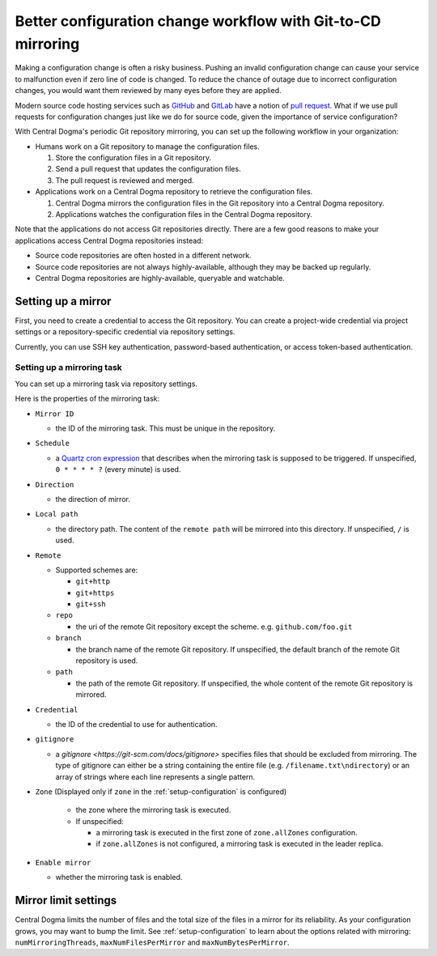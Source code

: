 .. _mirroring:

Better configuration change workflow with Git-to-CD mirroring
=============================================================
Making a configuration change is often a risky business. Pushing an invalid configuration change can cause your
service to malfunction even if zero line of code is changed. To reduce the chance of outage due to incorrect
configuration changes, you would want them reviewed by many eyes before they are applied.

Modern source code hosting services such as `GitHub <https://github.com/>`_ and `GitLab <https://about.gitlab.com/>`_
have a notion of `pull request <https://help.github.com/articles/about-pull-requests/>`_. What if we use pull
requests for configuration changes just like we do for source code, given the importance of service
configuration?

With Central Dogma's periodic Git repository mirroring, you can set up the following workflow in your
organization:

- Humans work on a Git repository to manage the configuration files.

  1. Store the configuration files in a Git repository.
  2. Send a pull request that updates the configuration files.
  3. The pull request is reviewed and merged.

- Applications work on a Central Dogma repository to retrieve the configuration files.

  1. Central Dogma mirrors the configuration files in the Git repository into a Central Dogma repository.
  2. Applications watches the configuration files in the Central Dogma repository.

Note that the applications do not access Git repositories directly. There are a few good reasons to make your
applications access Central Dogma repositories instead:

- Source code repositories are often hosted in a different network.
- Source code repositories are not always highly-available, although they may be backed up regularly.
- Central Dogma repositories are highly-available, queryable and watchable.

Setting up a mirror
-------------------
First, you need to create a credential to access the Git repository. You can create a project-wide credential
via project settings or a repository-specific credential via repository settings.

Currently, you can use SSH key authentication, password-based authentication, or access token-based authentication.

Setting up a mirroring task
^^^^^^^^^^^^^^^^^^^^^^^^^^^

You can set up a mirroring task via repository settings.

.. image:: _images/mirroring_1.png

Here is the properties of the mirroring task:

- ``Mirror ID``

  - the ID of the mirroring task. This must be unique in the repository.

- ``Schedule``

  - a `Quartz cron expression <https://www.quartz-scheduler.org/documentation/quartz-2.3.0/tutorials/crontrigger.html>`_
    that describes when the mirroring task is supposed to be triggered. If unspecified, ``0 * * * * ?``
    (every minute) is used.

- ``Direction``

  - the direction of mirror.

- ``Local path``

  - the directory path. The content of the ``remote path`` will be mirrored into this directory.
    If unspecified, ``/`` is used.

- ``Remote``

  - Supported schemes are:

    - ``git+http``
    - ``git+https``
    - ``git+ssh``

  - ``repo``

    - the uri of the remote Git repository except the scheme.
      e.g. ``github.com/foo.git``

  - ``branch``

    - the branch name of the remote Git repository. If unspecified, the default branch of the remote
      Git repository is used.

  - ``path``

    - the path of the remote Git repository. If unspecified, the whole content of
      the remote Git repository is mirrored.

- ``Credential``

  - the ID of the credential to use for authentication.

- ``gitignore``

  - a `gitignore <https://git-scm.com/docs/gitignore>` specifies files that should be excluded from mirroring.
    The type of gitignore can either be a string containing the entire file (e.g. ``/filename.txt\ndirectory``) or an array 
    of strings where each line represents a single pattern.

- ``Zone`` (Displayed only if ``zone`` in the :ref:`setup-configuration` is configured)

   - the zone where the mirroring task is executed.

   - If unspecified:

     - a mirroring task is executed in the first zone of ``zone.allZones`` configuration.
     - if ``zone.allZones`` is not configured, a mirroring task is executed in the leader replica.

- ``Enable mirror``

  - whether the mirroring task is enabled.

Mirror limit settings
---------------------
Central Dogma limits the number of files and the total size of the files in a mirror for its reliability.
As your configuration grows, you may want to bump the limit. See :ref:`setup-configuration` to learn about
the options related with mirroring: ``numMirroringThreads``, ``maxNumFilesPerMirror`` and
``maxNumBytesPerMirror``.
